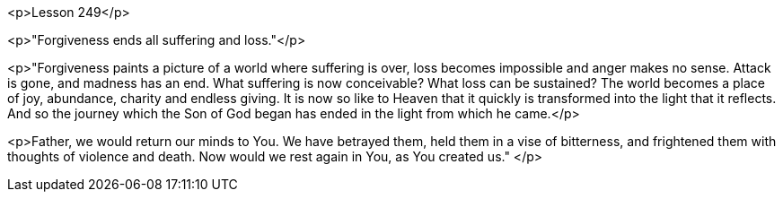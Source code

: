 


<p>Lesson 249</p>

<p>"Forgiveness ends all suffering and loss."</p>

<p>"Forgiveness paints a picture of a world where suffering is over, loss becomes impossible and anger makes no sense.  Attack is gone, and madness has an end.  What suffering is now conceivable?  What loss can be sustained?  The world becomes a place of joy, abundance, charity and endless giving.  It is now so like to Heaven that it quickly is transformed into the light that it reflects.  And so the journey which the Son of God began has ended in the light from which he came.</p>

<p>Father, we would return our minds to You.  We have betrayed them, held them in a vise of bitterness, and frightened them with thoughts of violence and death.  Now would we rest again in You, as You created us."
</p>


